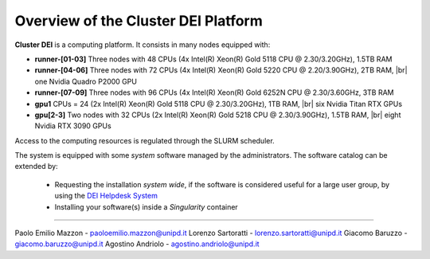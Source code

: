 Overview of the Cluster DEI Platform
==============================
.. |br| raw:: html

     <br>
.. _overview: 

**Cluster DEI** is a computing platform. It consists in many nodes equipped with:

- **runner-[01-03]** Three nodes with 48 CPUs (4x Intel(R) Xeon(R) Gold 5118 CPU @ 2.30/3.20GHz), 1.5TB RAM 
- **runner-[04-06]** Three nodes with 72 CPUs (4x Intel(R) Xeon(R) Gold 5220 CPU @ 2.20/3.90GHz), 2TB RAM, |br|    
  one Nvidia Quadro P2000 GPU
- **runner-[07-09]** Three nodes with 96 CPUs (4x Intel(R) Xeon(R) Gold 6252N CPU @ 2.30/3.60GHz, 3TB RAM
- **gpu1** CPUs = 24 (2x Intel(R) Xeon(R) Gold 5118 CPU @ 2.30/3.20GHz), 1TB RAM, |br|        
  six Nvidia Titan RTX GPUs
- **gpu[2-3]** Two nodes with 32 CPUs (2x Intel(R) Xeon(R) Gold 5218 CPU @ 2.30/3.90GHz), 1.5TB RAM, |br|        
  eight Nvidia RTX 3090 GPUs
  
  

Access to the computing resources is regulated through the SLURM scheduler.

The system is equipped with some *system* software managed by the administrators. The software 
catalog can be extended by:

  * Requesting the installation *system wide*, if the software is considered useful for a large
    user group, by using the `DEI Helpdesk System <https://www.dei.unipd.it/helpdesk/>`_ 
  * Installing your software(s) inside a *Singularity* container

.. _authors:
------------

Paolo Emilio Mazzon - paoloemilio.mazzon@unipd.it
Lorenzo Sartoratti - lorenzo.sartoratti@unipd.it
Giacomo Baruzzo - giacomo.baruzzo@unipd.it
Agostino Andriolo - agostino.andriolo@unipd.it
